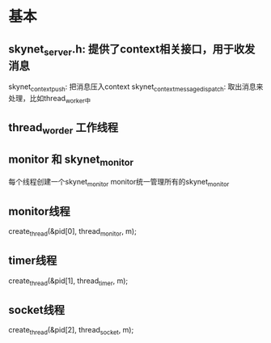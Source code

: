 * 基本
** skynet_server.h: 提供了context相关接口，用于收发消息
skynet_context_push: 把消息压入context
skynet_context_message_dispatch: 取出消息来处理，比如thread_worker中

** thread_worder 工作线程


** monitor 和 skynet_monitor
每个线程创建一个skynet_monitor
monitor统一管理所有的skynet_monitor

** monitor线程
	create_thread(&pid[0], thread_monitor, m);

** timer线程
	create_thread(&pid[1], thread_timer, m);

** socket线程
	create_thread(&pid[2], thread_socket, m);
